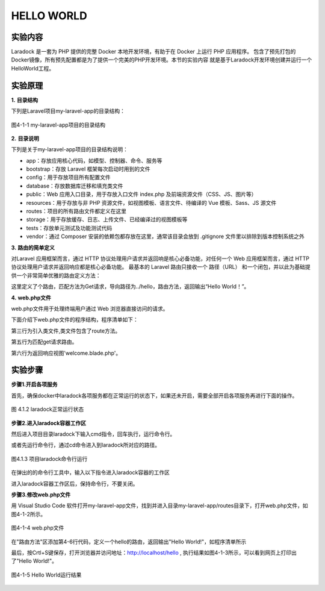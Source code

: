 HELLO WORLD
============================================

实验内容
~~~~~~~~~~~~~~~~

Laradock 是一套为 PHP 提供的完整 Docker 本地开发环境，有助于在 Docker 上运行 PHP 应用程序。
包含了预先打包的Docker镜像，所有预先配置都是为了提供一个完美的PHP开发环境。本节的实验内容
就是基于Laradock开发环境创建并运行一个HelloWorld工程。

实验原理
~~~~~~~~~~~~

**1.** **目录结构**

下列是Laravel项目my-laravel-app的目录结构：

.. figure:: media/helloworld001.png
  :align: center
  :alt:

  图4-1-1 my-laravel-app项目的目录结构

**2.** **目录说明**

下列是关于my-laravel-app项目的目录结构说明：

-  app：存放应用核心代码，如模型、控制器、命令、服务等
-  bootstrap：存放 Laravel 框架每次启动时用到的文件
-  config：用于存放项目所有配置文件
-  database：存放数据库迁移和填充类文件
-  public：Web 应用入口目录，用于存放入口文件 index.php 及前端资源文件（CSS、JS、图片等）
-  resources：用于存放与非 PHP 资源文件，如视图模板、语言文件、待编译的 Vue 模板、Sass、JS 源文件
-  routes：项目的所有路由文件都定义在这里
-  storage：用于存放缓存、日志、上传文件、已经编译过的视图模板等
-  tests：存放单元测试及功能测试代码
-  vendor：通过 Composer 安装的依赖包都存放在这里，通常该目录会放到 .gitignore 文件里以排除到版本控制系统之外

**3.** **路由的简单定义**

对Laravel 应用框架而言，通过 HTTP 协议处理用户请求并返回响是核心必备功能，对任何一个 Web 应用框架而言，通过 HTTP 协议处理用户请求并返回响应都是核心必备功能。
最基本的 Laravel 路由只接收一个 路径（URL） 和一个闭包，并以此为基础提供一个非常简单优雅的路由定义方法：

.. code-block:: php
  :linenos:

  Route::get('hello',function(){
    return 'Hello World!';
  });

这里定义了个路由，匹配方法为Get请求，导向路径为../hello，路由方法，返回输出“Hello World！”。


**4.** **web.php文件**

web.php文件用于处理终端用户通过 Web 浏览器直接访问的请求。

下面介绍下web.php文件的程序结构，程序清单如下：

.. code-block:: php
  :linenos:

  <?php

  use Illuminate\Support\Facades\Route;

  Route::get('/', function () {
    return view('welcome');
  });

第三行为引入类文件,类文件包含了route方法。

第五行为匹配get请求路由。

第六行为返回响应视图'welcome.blade.php'。

实验步骤
~~~~~~~~~~~~

**步骤1.开启各项服务**


首先，确保docker中laradock各项服务都在正常运行的状态下，如果还未开启，需要全部开启各项服务再进行下面的操作。

.. figure:: media/helloworld002.png
  :align: center
  :alt:
  
  图 4.1.2 laradock正常运行状态

**步骤2.进入laradock容器工作区**

然后进入项目目录laradock下输入cmd指令，回车执行，运行命令行。

或者先运行命令行，通过cd命令进入到laradock所对应的路径。
  
.. figure:: media/helloworld003.png
  :align: center
  :alt:
  
  图4.1.3 项目laradock命令行运行

在弹出的的命令行工具中，输入以下指令进入laradock容器的工作区

.. code-block:: php
  :linenos:

  docker-compose exec --user=laradock workspace bash //进入工作区指令

进入laradock容器工作区后，保持命令行，不要关闭。

**步骤3.修改web.php文件**


用 Visual Studio Code 软件打开my-laravel-app文件，找到并进入目录my-laravel-app/routes目录下，打开web.php文件，如图4-1-2所示。

.. figure:: media/helloworld004.png
  :align: center
  :alt:

  图4-1-4  web.php文件

在"路由方法"区添加第4-6行代码，定义一个hello的路由，返回输出"Hello World!"，如程序清单所示

.. code-block:: php
  :linenos:

  Route::get('/', function () {
    return view('welcome');
  });
  Route::get('hello',function(){
    return 'Hello World!';
  });

最后，按Crtl+S键保存，打开浏览器并访问地址：http://localhost/hello ,
执行结果如图4-1-3所示，可以看到网页上打印出了"Hello World!"。

.. figure:: media/helloworld005.png
  :align: center
  :alt:

  图4-1-5 Hello World运行结果